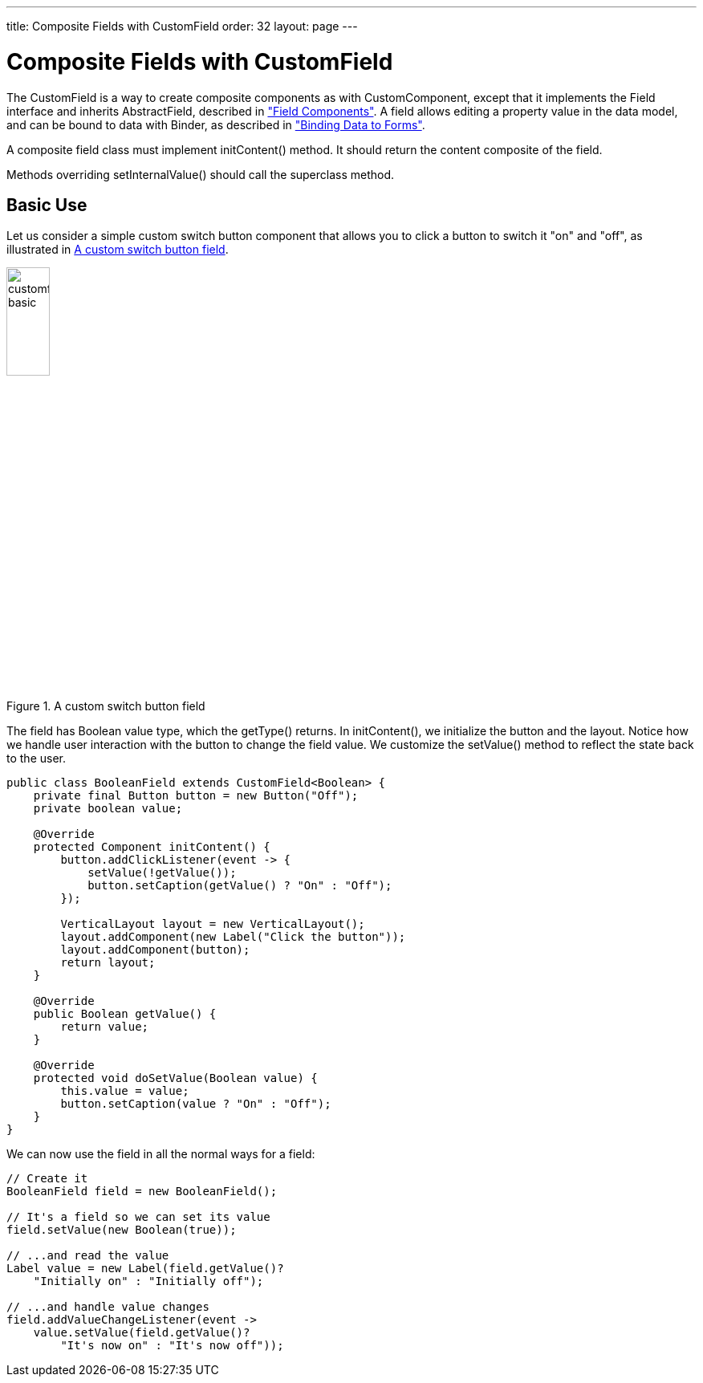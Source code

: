 ---
title: Composite Fields with CustomField
order: 32
layout: page
---

[[components.customfield]]
= Composite Fields with [classname]#CustomField#

The [classname]#CustomField# is a way to create composite components as with [classname]#CustomComponent#, except that it implements the [interfacename]#Field# interface and inherits [classname]#AbstractField#, described in <<dummy/../../../framework/components/components-fields#components.fields,"Field Components">>.
A field allows editing a property value in the data model, and can be bound to data with [classname]#Binder#, as described in <<dummy/../../../framework/datamodel/datamodel-forms#datamodel.forms, "Binding Data to Forms">>.

A composite field class must implement [methodname]#initContent()# method.
It should return the content composite of the field.

Methods overriding
[methodname]#setInternalValue()# should call the superclass method.

[[components.customfield.basic]]
== Basic Use

Let us consider a simple custom switch button component that allows you to click a button to switch it "on" and "off", as illustrated in <<figure.components.customfield.basic>>.

[[figure.components.customfield.basic]]
.A custom switch button field
image::img/customfield-basic.png[width=25%, scaledwidth=40%]

The field has [classname]#Boolean# value type, which the [methodname]#getType()# returns.
In [methodname]#initContent()#, we initialize the button and the layout.
Notice how we handle user interaction with the button to change the field value.
We customize the [methodname]#setValue()# method to reflect the state back to the user.

[source, Java]
----
public class BooleanField extends CustomField<Boolean> {
    private final Button button = new Button("Off");
    private boolean value;

    @Override
    protected Component initContent() {
        button.addClickListener(event -> {
            setValue(!getValue());
            button.setCaption(getValue() ? "On" : "Off");
        });

        VerticalLayout layout = new VerticalLayout();
        layout.addComponent(new Label("Click the button"));
        layout.addComponent(button);
        return layout;
    }

    @Override
    public Boolean getValue() {
        return value;
    }

    @Override
    protected void doSetValue(Boolean value) {
        this.value = value;
        button.setCaption(value ? "On" : "Off");
    }
}
----

We can now use the field in all the normal ways for a field:

[source, Java]
----
// Create it
BooleanField field = new BooleanField();

// It's a field so we can set its value
field.setValue(new Boolean(true));

// ...and read the value
Label value = new Label(field.getValue()?
    "Initially on" : "Initially off");

// ...and handle value changes
field.addValueChangeListener(event ->
    value.setValue(field.getValue()?
        "It's now on" : "It's now off"));
----
